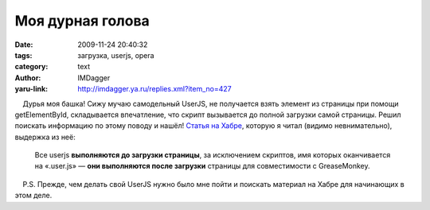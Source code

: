 Моя дурная голова
=================
:date: 2009-11-24 20:40:32
:tags: загрузка, userjs, opera
:category: text
:author: IMDagger
:yaru-link: http://imdagger.ya.ru/replies.xml?item_no=427

    Дурья моя башка! Сижу мучаю самодельный UserJS, не получается взять
элемент из страницы при помощи getElementById, складывается впечатление,
что скрипт вызывается до полной загрузки самой страницы. Решил поискать
информацию по этому поводу и нашёл! `Статья на
Хабре <http://habrahabr.ru/blogs/opera/61835/>`__, которую я читал
(видимо невнимательно), выдержка из неё:

    Все userjs **выполняются до загрузки страницы**, за исключением
    скриптов, имя которых оканчивается на «.user.js» — **они выполняются
    после загрузки** страницы для совместимости с GreaseMonkey.

    P.S. Прежде, чем делать свой UserJS нужно было мне пойти и поискать
материал на Хабре для начинающих в этом деле.

